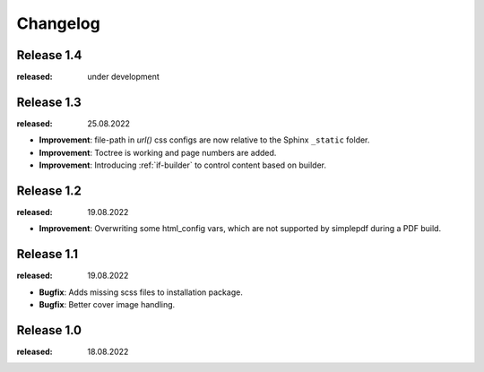 Changelog
=========

Release 1.4
-----------
:released: under development

Release 1.3
-----------
:released: 25.08.2022

* **Improvement**: file-path in `url()` css configs are now relative to the Sphinx ``_static`` folder.
* **Improvement**: Toctree is working and page numbers are added.
* **Improvement**: Introducing :ref:`if-builder` to control content based on builder.

Release 1.2
-----------
:released: 19.08.2022

* **Improvement**: Overwriting some html_config vars, which are not supported by simplepdf during a PDF build.

Release 1.1
-----------
:released: 19.08.2022

* **Bugfix**: Adds missing scss files to installation package.
* **Bugfix**: Better cover image handling.

Release 1.0
-----------
:released: 18.08.2022



